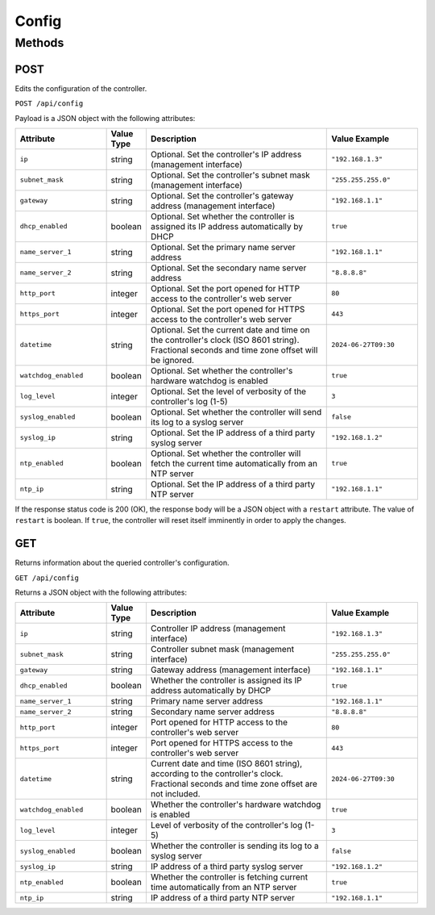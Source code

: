 Config
######

Methods
*******

.. _config-http-post:

POST
====

Edits the configuration of the controller.

``POST /api/config``

Payload is a JSON object with the following attributes:

.. list-table::
   :widths: 5 2 10 5
   :header-rows: 1

   * - Attribute
     - Value Type
     - Description
     - Value Example
   * - ``ip``
     - string
     - Optional. Set the controller's IP address (management interface)
     - ``"192.168.1.3"``
   * - ``subnet_mask``
     - string
     - Optional. Set the controller's subnet mask (management interface)
     - ``"255.255.255.0"``
   * - ``gateway``
     - string
     - Optional. Set the controller's gateway address (management interface)
     - ``"192.168.1.1"``
   * - ``dhcp_enabled``
     - boolean
     - Optional. Set whether the controller is assigned its IP address automatically by DHCP
     - ``true``
   * - ``name_server_1``
     - string
     - Optional. Set the primary name server address
     - ``"192.168.1.1"``
   * - ``name_server_2``
     - string
     - Optional. Set the secondary name server address
     - ``"8.8.8.8"``
   * - ``http_port``
     - integer
     - Optional. Set the port opened for HTTP access to the controller's web server
     - ``80``
   * - ``https_port``
     - integer
     - Optional. Set the port opened for HTTPS access to the controller's web server
     - ``443``
   * - ``datetime``
     - string
     - Optional. Set the current date and time on the controller's clock (ISO 8601 string). Fractional seconds and time zone offset will be ignored.
     - ``2024-06-27T09:30``
   * - ``watchdog_enabled``
     - boolean
     - Optional. Set whether the controller's hardware watchdog is enabled
     - ``true``
   * - ``log_level``
     - integer
     - Optional. Set the level of verbosity of the controller's log (1-5)
     - ``3``
   * - ``syslog_enabled``
     - boolean
     - Optional. Set whether the controller will send its log to a syslog server
     - ``false``
   * - ``syslog_ip``
     - string
     - Optional. Set the IP address of a third party syslog server
     - ``"192.168.1.2"``
   * - ``ntp_enabled``
     - boolean
     - Optional. Set whether the controller will fetch the current time automatically from an NTP server
     - ``true``
   * - ``ntp_ip``
     - string
     - Optional. Set the IP address of a third party NTP server
     - ``"192.168.1.1"``

If the response status code is 200 (OK), the response body will be a JSON object with a ``restart`` attribute. The value of ``restart`` is boolean. If ``true``, the controller will reset itself imminently in order to apply the changes.

.. _config-http-get:

GET
===

Returns information about the queried controller's configuration.

``GET /api/config``

Returns a JSON object with the following attributes:

.. list-table::
   :widths: 5 2 10 5
   :header-rows: 1

   * - Attribute
     - Value Type
     - Description
     - Value Example
   * - ``ip``
     - string
     - Controller IP address (management interface)
     - ``"192.168.1.3"``
   * - ``subnet_mask``
     - string
     - Controller subnet mask (management interface)
     - ``"255.255.255.0"``
   * - ``gateway``
     - string
     - Gateway address (management interface)
     - ``"192.168.1.1"``
   * - ``dhcp_enabled``
     - boolean
     - Whether the controller is assigned its IP address automatically by DHCP
     - ``true``
   * - ``name_server_1``
     - string
     - Primary name server address
     - ``"192.168.1.1"``
   * - ``name_server_2``
     - string
     - Secondary name server address
     - ``"8.8.8.8"``
   * - ``http_port``
     - integer
     - Port opened for HTTP access to the controller's web server
     - ``80``
   * - ``https_port``
     - integer
     - Port opened for HTTPS access to the controller's web server
     - ``443``
   * - ``datetime``
     - string
     - Current date and time (ISO 8601 string), according to the controller's clock. Fractional seconds and time zone offset are not included.
     - ``2024-06-27T09:30``
   * - ``watchdog_enabled``
     - boolean
     - Whether the controller's hardware watchdog is enabled
     - ``true``
   * - ``log_level``
     - integer
     - Level of verbosity of the controller's log (1-5)
     - ``3``
   * - ``syslog_enabled``
     - boolean
     - Whether the controller is sending its log to a syslog server
     - ``false``
   * - ``syslog_ip``
     - string
     - IP address of a third party syslog server
     - ``"192.168.1.2"``
   * - ``ntp_enabled``
     - boolean
     - Whether the controller is fetching current time automatically from an NTP server
     - ``true``
   * - ``ntp_ip``
     - string
     - IP address of a third party NTP server
     - ``"192.168.1.1"``
